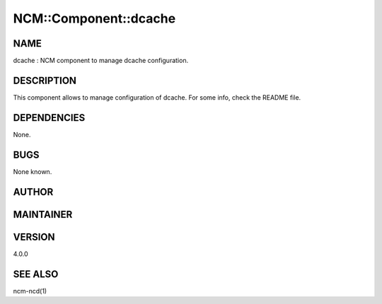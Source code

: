 
########################
NCM\::Component\::dcache
########################


****
NAME
****


dcache : NCM component to manage dcache configuration.


***********
DESCRIPTION
***********


This component allows to manage configuration of dcache. For some info, check the README file.


************
DEPENDENCIES
************


None.


****
BUGS
****


None known.


******
AUTHOR
******





**********
MAINTAINER
**********





*******
VERSION
*******


4.0.0


********
SEE ALSO
********


ncm-ncd(1)

